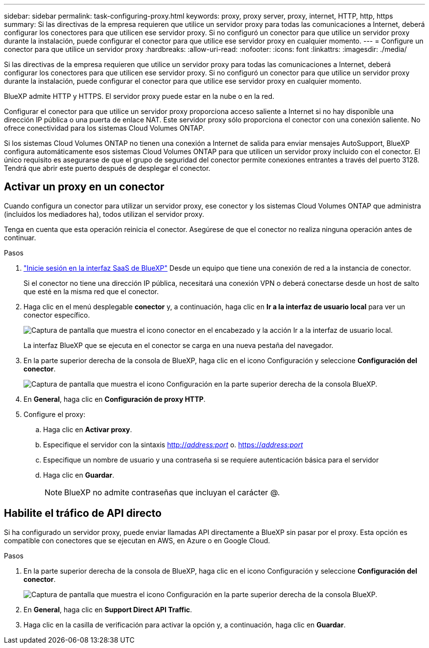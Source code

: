 ---
sidebar: sidebar 
permalink: task-configuring-proxy.html 
keywords: proxy, proxy server, proxy, internet, HTTP, http, https 
summary: Si las directivas de la empresa requieren que utilice un servidor proxy para todas las comunicaciones a Internet, deberá configurar los conectores para que utilicen ese servidor proxy. Si no configuró un conector para que utilice un servidor proxy durante la instalación, puede configurar el conector para que utilice ese servidor proxy en cualquier momento. 
---
= Configure un conector para que utilice un servidor proxy
:hardbreaks:
:allow-uri-read: 
:nofooter: 
:icons: font
:linkattrs: 
:imagesdir: ./media/


[role="lead"]
Si las directivas de la empresa requieren que utilice un servidor proxy para todas las comunicaciones a Internet, deberá configurar los conectores para que utilicen ese servidor proxy. Si no configuró un conector para que utilice un servidor proxy durante la instalación, puede configurar el conector para que utilice ese servidor proxy en cualquier momento.

BlueXP admite HTTP y HTTPS. El servidor proxy puede estar en la nube o en la red.

Configurar el conector para que utilice un servidor proxy proporciona acceso saliente a Internet si no hay disponible una dirección IP pública o una puerta de enlace NAT. Este servidor proxy sólo proporciona el conector con una conexión saliente. No ofrece conectividad para los sistemas Cloud Volumes ONTAP.

Si los sistemas Cloud Volumes ONTAP no tienen una conexión a Internet de salida para enviar mensajes AutoSupport, BlueXP configura automáticamente esos sistemas Cloud Volumes ONTAP para que utilicen un servidor proxy incluido con el conector. El único requisito es asegurarse de que el grupo de seguridad del conector permite conexiones entrantes a través del puerto 3128. Tendrá que abrir este puerto después de desplegar el conector.



== Activar un proxy en un conector

Cuando configura un conector para utilizar un servidor proxy, ese conector y los sistemas Cloud Volumes ONTAP que administra (incluidos los mediadores ha), todos utilizan el servidor proxy.

Tenga en cuenta que esta operación reinicia el conector. Asegúrese de que el conector no realiza ninguna operación antes de continuar.

.Pasos
. link:task-logging-in.html["Inicie sesión en la interfaz SaaS de BlueXP"^] Desde un equipo que tiene una conexión de red a la instancia de conector.
+
Si el conector no tiene una dirección IP pública, necesitará una conexión VPN o deberá conectarse desde un host de salto que esté en la misma red que el conector.

. Haga clic en el menú desplegable *conector* y, a continuación, haga clic en *Ir a la interfaz de usuario local* para ver un conector específico.
+
image:screenshot_connector_local_ui.gif["Captura de pantalla que muestra el icono conector en el encabezado y la acción Ir a la interfaz de usuario local."]

+
La interfaz BlueXP que se ejecuta en el conector se carga en una nueva pestaña del navegador.

. En la parte superior derecha de la consola de BlueXP, haga clic en el icono Configuración y seleccione *Configuración del conector*.
+
image:screenshot_settings_icon.gif["Captura de pantalla que muestra el icono Configuración en la parte superior derecha de la consola BlueXP."]

. En *General*, haga clic en *Configuración de proxy HTTP*.
. Configure el proxy:
+
.. Haga clic en *Activar proxy*.
.. Especifique el servidor con la sintaxis http://_address:port_[] o. https://_address:port_[]
.. Especifique un nombre de usuario y una contraseña si se requiere autenticación básica para el servidor
.. Haga clic en *Guardar*.
+

NOTE: BlueXP no admite contraseñas que incluyan el carácter @.







== Habilite el tráfico de API directo

Si ha configurado un servidor proxy, puede enviar llamadas API directamente a BlueXP sin pasar por el proxy. Esta opción es compatible con conectores que se ejecutan en AWS, en Azure o en Google Cloud.

.Pasos
. En la parte superior derecha de la consola de BlueXP, haga clic en el icono Configuración y seleccione *Configuración del conector*.
+
image:screenshot_settings_icon.gif["Captura de pantalla que muestra el icono Configuración en la parte superior derecha de la consola BlueXP."]

. En *General*, haga clic en *Support Direct API Traffic*.
. Haga clic en la casilla de verificación para activar la opción y, a continuación, haga clic en *Guardar*.

